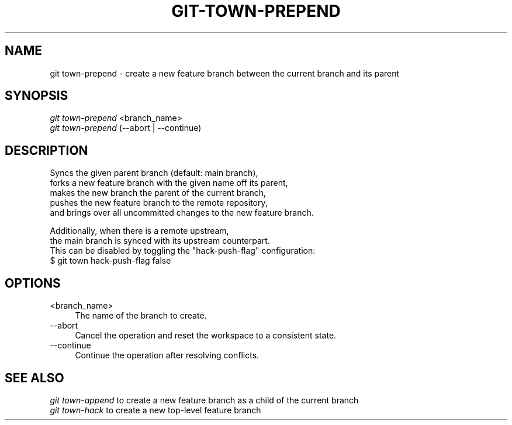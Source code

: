 .TH "GIT-TOWN-PREPEND" "1" "12/26/2016" "Git Town 2\&.1\&.0" "Git Town Manual"

.SH "NAME"
git town-prepend \- create a new feature branch between the current branch and its parent


.SH "SYNOPSIS"
\fIgit town-prepend\fR <branch_name>
.br
\fIgit town-prepend\fR (--abort | --continue)


.SH "DESCRIPTION"

.PP
Syncs the given parent branch (default: main branch),
.br
forks a new feature branch with the given name off its parent,
.br
makes the new branch the parent of the current branch,
.br
pushes the new feature branch to the remote repository,
.br
and brings over all uncommitted changes to the new feature branch.

.PP
Additionally, when there is a remote upstream,
.br
the main branch is synced with its upstream counterpart.
.br
This can be disabled by toggling the "hack-push-flag" configuration:
.br
$ git town hack-push-flag false


.SH "OPTIONS"
.IP "<branch_name>" 4
The name of the branch to create.

.IP "--abort" 4
Cancel the operation and reset the workspace to a consistent state.

.IP "--continue" 4
Continue the operation after resolving conflicts.

.SH "SEE ALSO"
\fIgit town-append\fR to create a new feature branch as a child of the current branch
.br
\fIgit town-hack\fR to create a new top-level feature branch
